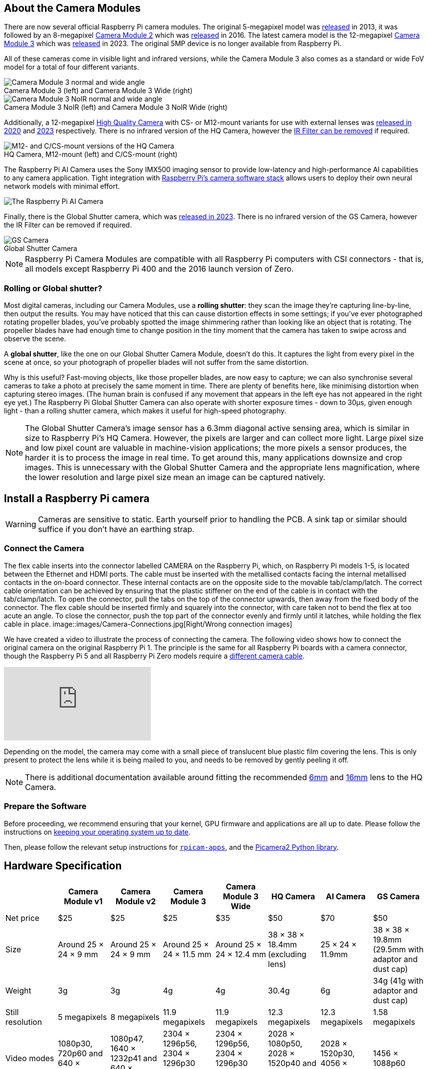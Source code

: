 :figure-caption!:
== About the Camera Modules

There are now several official Raspberry Pi camera modules. The original 5-megapixel model was https://www.raspberrypi.com/news/camera-board-available-for-sale/[released] in 2013, it was followed by an 8-megapixel https://www.raspberrypi.com/products/camera-module-v2/[Camera Module 2] which was https://www.raspberrypi.com/news/new-8-megapixel-camera-board-sale-25/[released] in 2016. The latest camera model is the 12-megapixel https://raspberrypi.com/products/camera-module-3/[Camera Module 3] which was https://www.raspberrypi.com/news/new-autofocus-camera-modules/[released] in 2023. The original 5MP device is no longer available from Raspberry Pi. 

All of these cameras come in visible light and infrared versions, while the Camera Module 3 also comes as a standard or wide FoV model for a total of four different variants.

.Camera Module 3 (left) and Camera Module 3 Wide (right)
image::images/cm3.jpg[Camera Module 3 normal and wide angle]

.Camera Module 3 NoIR (left) and Camera Module 3 NoIR Wide (right)
image::images/cm3_noir.jpg[Camera Module 3 NoIR normal and wide angle]

Additionally, a 12-megapixel https://www.raspberrypi.com/products/raspberry-pi-high-quality-camera/[High Quality Camera] with CS- or M12-mount variants for use with external lenses was https://www.raspberrypi.com/news/new-product-raspberry-pi-high-quality-camera-on-sale-now-at-50/[released in 2020] and https://www.raspberrypi.com/news/new-autofocus-camera-modules/[2023] respectively. There is no infrared version of the HQ Camera, however the xref:camera.adoc#filter-removal[IR Filter can be removed] if required.

.HQ Camera, M12-mount (left) and C/CS-mount (right)
image::images/hq.jpg[M12- and C/CS-mount versions of the HQ Camera]

The Raspberry Pi AI Camera uses the Sony IMX500 imaging sensor to provide low-latency and high-performance AI capabilities to any camera application. Tight integration with xref:../computers/camera_software.adoc[Raspberry Pi's camera software stack] allows users to deploy their own neural network models with minimal effort.

image::images/ai-camera-hero.png[The Raspberry Pi AI Camera]

Finally, there is the Global Shutter camera, which was http://raspberrypi.com/news/new-raspberry-pi-global-shutter-camera[released in 2023]. There is no infrared version of the GS Camera, however the IR Filter can be removed if required.

.Global Shutter Camera
image::images/gs-camera.jpg[GS Camera]

NOTE: Raspberry Pi Camera Modules are compatible with all Raspberry Pi computers with CSI connectors - that is, all models except Raspberry Pi 400 and the 2016 launch version of Zero.

=== Rolling or Global shutter?

Most digital cameras, including our Camera Modules, use a **rolling shutter**: they scan the image they're capturing line-by-line, then output the results. You may have noticed that this can cause distortion effects in some settings; if you've ever photographed rotating propeller blades, you've probably spotted the image shimmering rather than looking like an object that is rotating. The propeller blades have had enough time to change position in the tiny moment that the camera has taken to swipe across and observe the scene.

A **global shutter**, like the one on our Global Shutter Camera Module, doesn't do this. It captures the light from every pixel in the scene at once, so your photograph of propeller blades will not suffer from the same distortion.

Why is this useful? Fast-moving objects, like those propeller blades, are now easy to capture; we can also synchronise several cameras to take a photo at precisely the same moment in time. There are plenty of benefits here, like minimising distortion when capturing stereo images. (The human brain is confused if any movement that appears in the left eye has not appeared in the right eye yet.) The Raspberry Pi Global Shutter Camera can also operate with shorter exposure times - down to 30µs, given enough light - than a rolling shutter camera, which makes it useful for high-speed photography. 

NOTE: The Global Shutter Camera's image sensor has a 6.3mm diagonal active sensing area, which is similar in size to Raspberry Pi's HQ Camera. However, the pixels are larger and can collect more light. Large pixel size and low pixel count are valuable in machine-vision applications; the more pixels a sensor produces, the harder it is to process the image in real time. To get around this, many applications downsize and crop images. This is unnecessary with the Global Shutter Camera and the appropriate lens magnification, where the lower resolution and large pixel size mean an image can be captured natively.

== Install a Raspberry Pi camera

WARNING: Cameras are sensitive to static. Earth yourself prior to handling the PCB. A sink tap or similar should suffice if you don't have an earthing strap.

=== Connect the Camera

The flex cable inserts into the connector labelled CAMERA on the Raspberry Pi, which, on Raspberry Pi models 1-5, is located between the Ethernet and HDMI ports. The cable must be inserted with the metallised contacts facing the internal metallised contacts in the on-board connector. These internal contacts are on the opposite side to the movable tab/clamp/latch. The correct cable orientation can be achieved by ensuring that the plastic stiffener on the end of the cable is in contact with the tab/clamp/latch.  To open the connector, pull the tabs on the top of the connector upwards, then away from the fixed body of the connector. The flex cable should be inserted firmly and squarely into the connector, with care taken not to bend the flex at too acute an angle. To close the connector, push the top part of the connector evenly and firmly until it latches, while holding the flex cable in place.
image::images/Camera-Connections.jpg[Right/Wrong connection images]

We have created a video to illustrate the process of connecting the camera. The following video shows how to connect the original camera on the original Raspberry Pi 1. The principle is the same for all Raspberry Pi boards with a camera connector, though the Raspberry Pi 5 and all Raspberry Pi Zero models require a https://www.raspberrypi.com/products/camera-cable/[different camera cable].

video::GImeVqHQzsE[youtube]

Depending on the model, the camera may come with a small piece of translucent blue plastic film covering the lens. This is only present to protect the lens while it is being mailed to you, and needs to be removed by gently peeling it off.

NOTE: There is additional documentation available around fitting the recommended https://datasheets.raspberrypi.com/hq-camera/cs-mount-lens-guide.pdf[6mm] and https://datasheets.raspberrypi.com/hq-camera/c-mount-lens-guide.pdf[16mm] lens to the HQ Camera.

=== Prepare the Software

Before proceeding, we recommend ensuring that your kernel, GPU firmware and applications are all up to date. Please follow the instructions on xref:../computers/os.adoc#update-software[keeping your operating system up to date].

Then, please follow the relevant setup instructions for xref:../computers/camera_software.adoc#rpicam-apps[`rpicam-apps`], and the https://datasheets.raspberrypi.com/camera/picamera2-manual.pdf[Picamera2 Python library].

== Hardware Specification

|===
|  | Camera Module v1 | Camera Module v2 | Camera Module 3 | Camera Module 3 Wide | HQ Camera | AI Camera | GS Camera

| Net price
| $25
| $25
| $25 
| $35
| $50
| $70
| $50

| Size
| Around 25 × 24 × 9 mm
| Around 25 × 24 × 9 mm
| Around 25 × 24 × 11.5 mm
| Around 25 × 24 × 12.4 mm
| 38 × 38 × 18.4mm (excluding lens)
| 25 × 24 × 11.9mm
| 38 × 38 × 19.8mm (29.5mm with adaptor and dust cap)

| Weight
| 3g
| 3g
| 4g
| 4g
| 30.4g
| 6g
| 34g (41g with adaptor and dust cap)

| Still resolution
| 5 megapixels
| 8 megapixels
| 11.9 megapixels
| 11.9 megapixels
| 12.3 megapixels
| 12.3 megapixels
| 1.58 megapixels

| Video modes
| 1080p30, 720p60 and 640 × 480p60/90
| 1080p47, 1640 × 1232p41 and 640 × 480p206
| 2304 × 1296p56, 2304 × 1296p30 HDR, 1536 × 864p120
| 2304 × 1296p56, 2304 × 1296p30 HDR, 1536 × 864p120
| 2028 × 1080p50, 2028 × 1520p40 and 1332 × 990p120
| 2028 × 1520p30, 4056 × 3040p10
| 1456 × 1088p60

| Sensor
| OmniVision OV5647
| Sony IMX219
| Sony IMX708
| Sony IMX708
| Sony IMX477
| Sony IMX500
| Sony IMX296

| Sensor resolution
| 2592 × 1944 pixels
| 3280 × 2464 pixels
| 4608 × 2592 pixels
| 4608 × 2592 pixels
| 4056 × 3040 pixels
| 4056 × 3040 pixels
| 1456 × 1088 pixels

| Sensor image area
| 3.76 × 2.74 mm
| 3.68 × 2.76 mm (4.6 mm diagonal)
| 6.45 × 3.63mm (7.4mm diagonal)
| 6.45 × 3.63mm (7.4mm diagonal)
| 6.287mm × 4.712 mm (7.9mm diagonal)
| 6.287mm × 4.712 mm (7.9mm diagonal)
| 6.3mm diagonal

| Pixel size
| 1.4 µm × 1.4 µm
| 1.12 µm × 1.12 µm
| 1.4 µm × 1.4 µm
| 1.4 µm × 1.4 µm
| 1.55 µm × 1.55 µm
| 1.55 µm × 1.55 µm
| 3.45 µm × 3.45 µm

| Optical size
| 1/4"
| 1/4"
| 1/2.43"
| 1/2.43"
| 1/2.3"
| 1/2.3"
| 1/2.9"

| Focus
| Fixed
| Adjustable
| Motorized
| Motorized
| Adjustable
| Adjustable
| Adjustable

| Depth of field
| Approx 1 m to ∞ 
| Approx 10 cm to ∞ 
| Approx 10 cm to ∞ 
| Approx 5 cm to ∞ 
| N/A
| Approx 20 cm to ∞
| N/A

| Focal length
| 3.60 mm +/- 0.01
| 3.04 mm
| 4.74 mm
| 2.75 mmm
| Depends on lens
| 4.74 mm
| Depends on lens

| Horizontal Field of View (FoV)
| 53.50  +/- 0.13 degrees
| 62.2 degrees
| 66 degrees
| 102 degrees
| Depends on lens
| 66 ±3 degrees
| Depends on lens

| Vertical Field of View (FoV)
| 41.41 +/- 0.11 degrees
| 48.8 degrees
| 41 degrees
| 67 degrees
| Depends on lens
| 52.3 ±3 degrees
| Depends on lens

| Focal ratio (F-Stop)
| F2.9
| F2.0
| F1.8
| F2.2
| Depends on lens
| F1.79
| Depends on lens

| Maximum exposure time (seconds)
| 3.28
| 11.76
| 112
| 112
| 670.74
| 112
| 15.5 

| Lens Mount
| N/A
| N/A
| N/A 
| N/A
| C/CS- or M12-mount
| N/A
| C/CS

| NoIR version available?
| Yes
| Yes
| Yes
| Yes
| No
| No
| No
|===

NOTE: There is https://github.com/raspberrypi/libcamera/issues/43[some evidence] to suggest that the Camera Module 3 may emit RFI at a harmonic of the CSI clock rate. This RFI is in a range to interfere with GPS L1 frequencies (1575 MHz). Please see the https://github.com/raspberrypi/libcamera/issues/43[thread on Github] for details and proposed workarounds.

=== Mechanical Drawings

Available mechanical drawings;

* Camera Module 2 https://datasheets.raspberrypi.com/camera/camera-module-2-mechanical-drawing.pdf[PDF]
* Camera Module 3 https://datasheets.raspberrypi.com/camera/camera-module-3-standard-mechanical-drawing.pdf[PDF]
* Camera Module 3 Wide https://datasheets.raspberrypi.com/camera/camera-module-3-wide-mechanical-drawing.pdf[PDF]
* Camera Module 3 https://datasheets.raspberrypi.com/camera/camera-module-3-step.zip[STEP files]
* HQ Camera Module (CS-mount version) https://datasheets.raspberrypi.com/hq-camera/hq-camera-cs-mechanical-drawing.pdf[PDF]
** The CS-mount https://datasheets.raspberrypi.com/hq-camera/hq-camera-cs-lensmount-drawing.pdf[PDF]
* HQ Camera Module (M12-mount version) https://datasheets.raspberrypi.com/hq-camera/hq-camera-m12-mechanical-drawing.pdf[PDF]
* GS Camera Module 
https://datasheets.raspberrypi.com/gs-camera/gs-camera-mechanical-drawing.pdf[PDF]

NOTE: Board dimensions and mounting-hole positions for Camera Module 3 are identical to Camera Module 2. However, due to changes in the size and position of the sensor module, it is not mechanically compatible with the camera lid for the Raspberry Pi Zero Case.

=== Schematics

.Schematic of the Raspberry Pi CSI camera connector.
image:images/RPi-S5-conn.png[camera connector, width="65%"]

Other available schematics;

* Camera Module v2 https://datasheets.raspberrypi.com/camera/camera-module-2-schematics.pdf[PDF]
* Camera Module v3 https://datasheets.raspberrypi.com/camera/camera-module-3-schematics.pdf[PDF]
* HQ Camera Module https://datasheets.raspberrypi.com/hq-camera/hq-camera-schematics.pdf[PDF]

